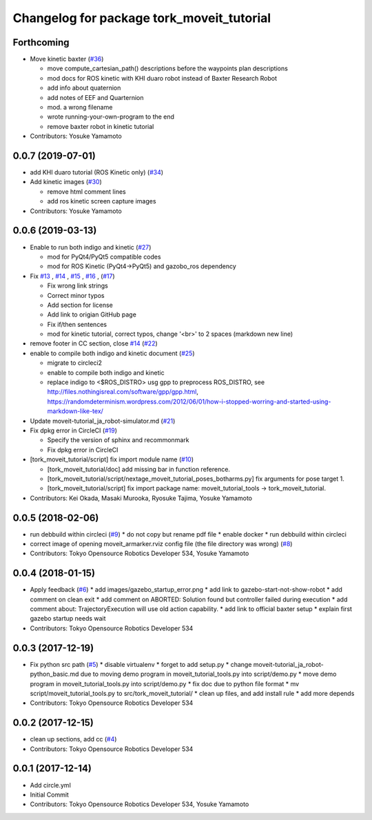 ^^^^^^^^^^^^^^^^^^^^^^^^^^^^^^^^^^^^^^^^^^
Changelog for package tork_moveit_tutorial
^^^^^^^^^^^^^^^^^^^^^^^^^^^^^^^^^^^^^^^^^^

Forthcoming
-----------
* Move kinetic baxter (`#36 <https://github.com/tork-a/tork_moveit_tutorial/issues/36>`_)

  * move compute_cartesian_path() descriptions before the waypoints plan descriptions
  * mod docs for ROS kinetic with KHI duaro robot instead of Baxter Research Robot
  * add info about quaternion
  * add notes of EEF and Quarternion
  * mod. a wrong filename
  * wrote running-your-own-program to the end
  * remove baxter robot in kinetic tutorial

* Contributors: Yosuke Yamamoto

0.0.7 (2019-07-01)
------------------
* add KHI duaro tutorial (ROS Kinetic only) (`#34 <https://github.com/tork-a/tork_moveit_tutorial/issues/34>`_)
* Add kinetic images (`#30 <https://github.com/tork-a/tork_moveit_tutorial/issues/30>`_)

  * remove html comment lines
  * add ros kinetic screen capture images

* Contributors: Yosuke Yamamoto

0.0.6 (2019-03-13)
------------------
* Enable to run both indigo and kinetic (`#27 <https://github.com/tork-a/tork_moveit_tutorial/issues/27>`_)

  * mod for PyQt4/PyQt5 compatible codes
  * mod for ROS Kinetic (PyQt4->PyQt5) and gazobo_ros dependency

* Fix `#13 <https://github.com/tork-a/tork_moveit_tutorial/issues/13>`_ , `#14 <https://github.com/tork-a/tork_moveit_tutorial/issues/14>`_ , `#15 <https://github.com/tork-a/tork_moveit_tutorial/issues/15>`_ , `#16 <https://github.com/tork-a/tork_moveit_tutorial/issues/16>`_ , (`#17 <https://github.com/tork-a/tork_moveit_tutorial/issues/17>`_)

  * Fix wrong link strings
  * Correct minor typos
  * Add section for license
  * Add link to origian GitHub page
  * Fix if/then sentences
  * mod for kinetic tutorial, correct typos, change '<br>' to 2 spaces (markdown new line)

* remove footer in CC section, close `#14 <https://github.com/tork-a/tork_moveit_tutorial/issues/14>`_ (`#22 <https://github.com/tork-a/tork_moveit_tutorial/issues/22>`_)
* enable to compile both indigo and kinetic document (`#25 <https://github.com/tork-a/tork_moveit_tutorial/issues/25>`_)

  * migrate to circleci2
  * enable to compile both indigo and kinetic
  * replace indigo to <\$ROS_DISTRO>  usg gpp to preprocess ROS_DISTRO, see  http://files.nothingisreal.com/software/gpp/gpp.html, https://randomdeterminism.wordpress.com/2012/06/01/how-i-stopped-worring-and-started-using-markdown-like-tex/

* Update moveit-tutorial_ja_robot-simulator.md (`#21 <https://github.com/tork-a/tork_moveit_tutorial/issues/21>`_)
* Fix dpkg error in CircleCI (`#19 <https://github.com/tork-a/tork_moveit_tutorial/issues/19>`_)

  * Specify the version of sphinx and recommonmark
  * Fix dpkg error in CircleCI

* [tork_moveit_tutorial/script] fix import module name (`#10 <https://github.com/tork-a/tork_moveit_tutorial/issues/10>`_)

  * [tork_moveit_tutorial/doc] add missing bar in function reference.
  * [tork_moveit_tutorial/script/nextage_moveit_tutorial_poses_botharms.py] fix arguments for pose target 1.
  * [tork_moveit_tutorial/script] fix import package name: moveit_tutorial_tools -> tork_moveit_tutorial.

* Contributors: Kei Okada, Masaki Murooka, Ryosuke Tajima, Yosuke Yamamoto

0.0.5 (2018-02-06)
------------------
* run debbuild within circleci (`#9 <https://github.com/tork-a/tork_moveit_tutorial/issues/9>`_)
  * do not copy but rename pdf file
  * enable docker
  * run debbuild within circleci
* correct image of opening moveit_armarker.rviz config file (the file directory was wrong) (`#8 <https://github.com/tork-a/tork_moveit_tutorial/issues/8>`_)
* Contributors: Tokyo Opensource Robotics Developer 534, Yosuke Yamamoto

0.0.4 (2018-01-15)
------------------
* Apply feedback (`#6 <https://github.com/tork-a/tork_moveit_tutorial/issues/6>`_)
  * add images/gazebo_startup_error.png
  * add link to gazebo-start-not-show-robot
  * add comment on clean exit
  * add comment on ABORTED: Solution found but controller failed during execution
  * add comment about: TrajectoryExecution will use old action capability.
  * add link to official baxter setup
  * explain first gazebo startup needs wait
* Contributors: Tokyo Opensource Robotics Developer 534

0.0.3 (2017-12-19)
------------------
* Fix python src path (`#5 <https://github.com/tork-a/tork_moveit_tutorial/issues/5>`_)
  * disable virtualenv
  * forget to add setup.py
  * change moveit-tutorial_ja_robot-python_basic.md due to moving demo program in moveit_tutorial_tools.py into script/demo.py
  * move demo program in moveit_tutorial_tools.py into script/demo.py
  * fix doc due to python file format
  * mv script/moveit_tutorial_tools.py to src/tork_moveit_tutorial/
  * clean up files, and add install rule
  * add more depends
* Contributors: Tokyo Opensource Robotics Developer 534

0.0.2 (2017-12-15)
------------------
* clean up sections, add cc (`#4 <https://github.com/tork-a/tork_moveit_tutorial/issues/4>`_)
* Contributors: Tokyo Opensource Robotics Developer 534

0.0.1 (2017-12-14)
------------------
* Add circle.yml
* Initial Commit
* Contributors: Tokyo Opensource Robotics Developer 534, Yosuke Yamamoto
